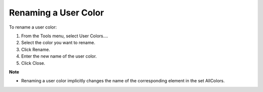 

.. _Miscellaneous_Renaming_a_User_Color:


Renaming a User Color
=====================

To rename a user color:

1.	From the Tools menu, select User Colors….

2.	Select the color you want to rename.

3.	Click Rename.

4.	Enter the new name of the user color.

5.	Click Close.



**Note** 

*	Renaming a user color implicitly changes the name of the corresponding element in the set AllColors.



